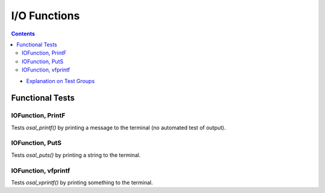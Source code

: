 ================
I/O Functions
================


.. contents::
   :depth: 4

* `Explanation on Test Groups <./Overview.rst>`_

Functional Tests
================
  
IOFunction, PrintF
------------------

Tests `osal_printf()` by printing a message
to the terminal (no automated test of output).

IOFunction, PutS
----------------

Tests `osal_puts()` by printing a string to the terminal.

IOFunction, vfprintf
--------------------

Tests `osal_vprintf()` by printing something to the terminal.


